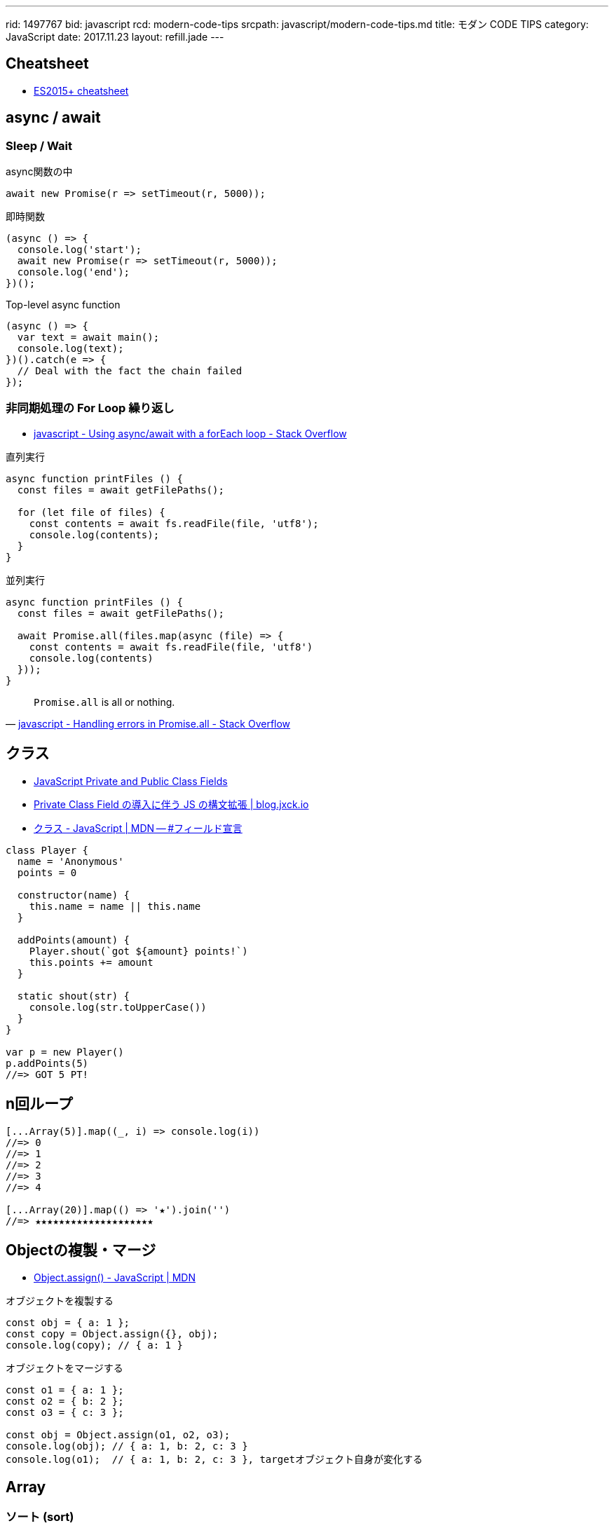 ---
rid: 1497767
bid: javascript
rcd: modern-code-tips
srcpath: javascript/modern-code-tips.md
title: モダン CODE TIPS
category: JavaScript
date: 2017.11.23
layout: refill.jade
---

== Cheatsheet

- link:https://devhints.io/es6[ES2015+ cheatsheet]


== async / await

=== Sleep / Wait

.async関数の中
```js
await new Promise(r => setTimeout(r, 5000));
```

.即時関数
```js
(async () => {
  console.log('start');
  await new Promise(r => setTimeout(r, 5000));
  console.log('end');
})();
```

.Top-level async function
```js
(async () => {
  var text = await main();
  console.log(text);
})().catch(e => {
  // Deal with the fact the chain failed
});
```

=== 非同期処理の For Loop 繰り返し

- link:https://stackoverflow.com/questions/37576685/using-async-await-with-a-foreach-loop[javascript - Using async/await with a forEach loop - Stack Overflow]

.直列実行
```js
async function printFiles () {
  const files = await getFilePaths();

  for (let file of files) {
    const contents = await fs.readFile(file, 'utf8');
    console.log(contents);
  }
}
```

.並列実行
```js
async function printFiles () {
  const files = await getFilePaths();

  await Promise.all(files.map(async (file) => {
    const contents = await fs.readFile(file, 'utf8')
    console.log(contents)
  }));
}
```

[quote, 'link:https://stackoverflow.com/questions/30362733/handling-errors-in-promise-all[javascript - Handling errors in Promise.all - Stack Overflow]']
____
`Promise.all` is all or nothing.
____


== クラス

- link:https://tylermcginnis.com/javascript-private-and-public-class-fields/[JavaScript Private and Public Class Fields]
- link:https://blog.jxck.io/entries/2019-03-14/private-class-field.html[Private Class Field の導入に伴う JS の構文拡張 | blog.jxck.io]
- link:https://developer.mozilla.org/ja/docs/Web/JavaScript/Reference/Classes#Field_declarations[クラス - JavaScript | MDN -- #フィールド宣言]

```js
class Player {
  name = 'Anonymous'
  points = 0

  constructor(name) {
    this.name = name || this.name
  }

  addPoints(amount) {
    Player.shout(`got ${amount} points!`)
    this.points += amount
  }

  static shout(str) {
    console.log(str.toUpperCase())
  }
}

var p = new Player()
p.addPoints(5)
//=> GOT 5 PT!
```


== n回ループ

```js
[...Array(5)].map((_, i) => console.log(i))
//=> 0
//=> 1
//=> 2
//=> 3
//=> 4

[...Array(20)].map(() => '★').join('')
//=> ★★★★★★★★★★★★★★★★★★★★
```


== Objectの複製・マージ

- link:https://developer.mozilla.org/ja/docs/Web/JavaScript/Reference/Global_Objects/Object/assign[Object.assign() - JavaScript | MDN]

.オブジェクトを複製する
```js
const obj = { a: 1 };
const copy = Object.assign({}, obj);
console.log(copy); // { a: 1 }
```

.オブジェクトをマージする
```js
const o1 = { a: 1 };
const o2 = { b: 2 };
const o3 = { c: 3 };

const obj = Object.assign(o1, o2, o3);
console.log(obj); // { a: 1, b: 2, c: 3 }
console.log(o1);  // { a: 1, b: 2, c: 3 }, targetオブジェクト自身が変化する
```


== Array

=== ソート (sort)

- link:https://developer.mozilla.org/ja/docs/Web/JavaScript/Reference/Global_Objects/Array/sort[Array.prototype.sort() - JavaScript | MDN]

```js
const items = [
  { name: 'apple', price: 100 },
  { name: 'orange', price: 98 },
  { name: 'banana', price: 50 },
  { name: 'melon', price: 500 },
  { name: 'mango', price: 398 }
]
items.sort((a, b) => {
  return a.price - b.price
})
//=>
// { name: 'banana', price: 50 }
// { name: 'orange', price: 98 }
// { name: 'apple', price: 100 }
// { name: 'mango', price: 398 }
// { name: 'melon', price: 500 }
```

=== オブジェクトから配列に変換

Object.entries() ※ES2017::
[key, value] からなる配列を返す。mapに渡せば、返す配列の中でkeyの扱いを自由にできる。
スプレッド構文 `...value` を使えばvalueオブジェクトにマージした配列を作れる。

- link:https://developer.mozilla.org/ja/docs/Web/JavaScript/Reference/Global_Objects/Object/entries[Object.entries() - JavaScript | MDN]

```js
const items = {
  apple: { price: 100, color: 'red' },
  melon: { price: 500, color: 'green' },
  lemon: { price: 248, color: 'yellow' }
}

Object.entries(items).map(([k, v]) => v.price)
//=> [100, 500, 398]

Object.entries(items).map(([k, v]) => ({ name: k, ...v }))
//=> [
//  { name: 'apple', price: 100, color: 'red' }
//  { name: 'melon', price: 500, color: 'green' }
//  { name: 'lemon', price: 248, color: 'yellow' }
// ]
```

=== 重複の除去 (unique / distinct)

- link:https://qiita.com/waka-ka/items/694866bd1a6a90289c33[[Javascript\] 配列の重複を取り出す方法 - Qiita]

```js
const animals = ["cat", "cat", "dog", "mouse", "dog"];
const distinctAnimals = [...new Set(animals)];
//=> ["cat", "dog", "mouse"]
```

=== 指定した範囲の整数配列

- link:http://blog.mudatobunka.org/entry/2015/10/31/222750[指定した範囲の整数配列の作り方 in JavaScript ES6 - 無駄と文化]

```js
Array.from(Array(100).keys())
// => [0, 1, 2, ..., 99]
```

```js
console.table([...Array.from(Array(100).keys())].map((n)=>{
  return { '16': n.toString(16), '36': n.toString(36) }
}))
```


== import

- link:https://developer.mozilla.org/ja/docs/Web/JavaScript/Reference/Statements/import[import - JavaScript | MDN]

=== 別名をつける

```js
import { member as alias } from "module-name";
```


== class

=== 静的メソッドの呼び出し
- link:https://developer.mozilla.org/ja/docs/Web/JavaScript/Reference/Classes/static[static - JavaScript | MDN]
  * 他の静的メソッドから
  * クラスのコンストラクタや他のメソッドから
